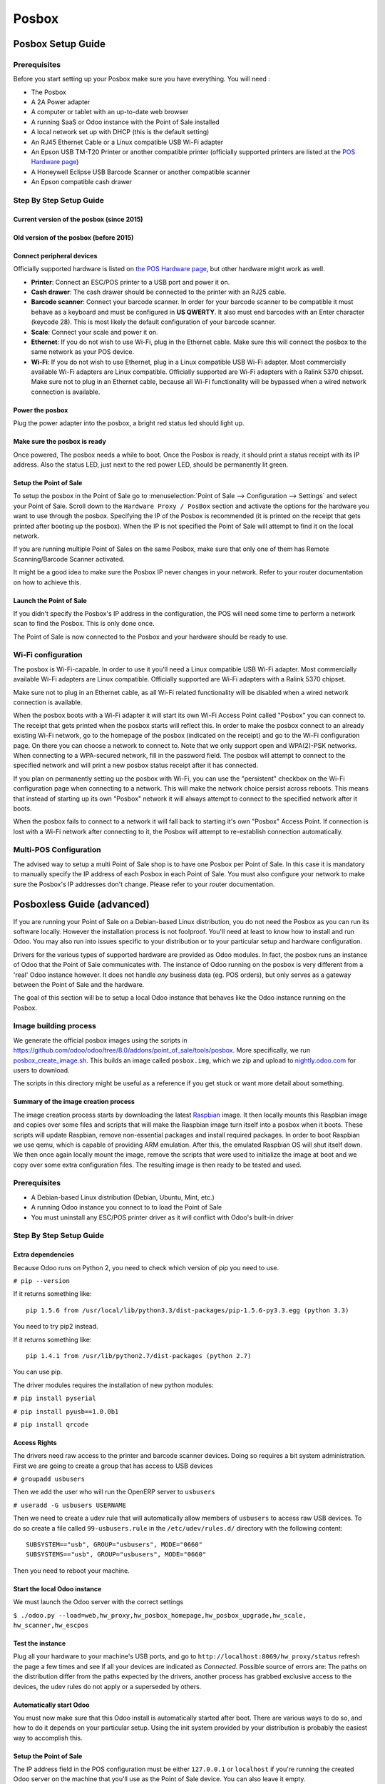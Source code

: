 ======
Posbox
======

Posbox Setup Guide
==================

.. image:: media/posbox_setup.png

Prerequisites
-------------

Before you start setting up your Posbox make sure you have everything.
You will need :

* The Posbox
* A 2A Power adapter
* A computer or tablet with an up-to-date web browser
* A running SaaS or Odoo instance with the Point of Sale installed
* A local network set up with DHCP (this is the default setting)
* An RJ45 Ethernet Cable or a Linux compatible USB Wi-Fi adapter
* An Epson USB TM-T20 Printer or another compatible printer
  (officially supported printers are listed at the `POS Hardware page
  <https://www.odoo.com/page/pos-ipad-android-hardware>`_)
* A Honeywell Eclipse USB Barcode Scanner or another compatible scanner
* An Epson compatible cash drawer

Step By Step Setup Guide
------------------------

Current version of the posbox (since 2015)
~~~~~~~~~~~~~~~~~~~~~~~~~~~~~~~~~~~~~~~~~~
.. figure:: media/posbox_2_doc_schema.svg

Old version of the posbox (before 2015)
~~~~~~~~~~~~~~~~~~~~~~~~~~~~~~~~~~~~~~~
.. figure:: media/posbox_doc_schema.svg

Connect peripheral devices
~~~~~~~~~~~~~~~~~~~~~~~~~~

Officially supported hardware is listed on `the POS Hardware page
<https://www.odoo.com/page/pos-ipad-android-hardware>`_, but other
hardware might work as well.

* **Printer**: Connect an ESC/POS printer to a USB port and power it
  on.

* **Cash drawer**: The cash drawer should be connected to the printer
  with an RJ25 cable.

* **Barcode scanner**: Connect your barcode scanner. In order for your
  barcode scanner to be compatible it must behave as a keyboard and
  must be configured in **US QWERTY**. It also must end barcodes with an
  Enter character (keycode 28). This is most likely the default
  configuration of your barcode scanner.

* **Scale**: Connect your scale and power it on.

* **Ethernet**: If you do not wish to use Wi-Fi, plug in the Ethernet
  cable. Make sure this will connect the posbox to the same network as
  your POS device.

* **Wi-Fi**: If you do not wish to use Ethernet, plug in a Linux
  compatible USB Wi-Fi adapter. Most commercially available Wi-Fi
  adapters are Linux compatible. Officially supported are Wi-Fi
  adapters with a Ralink 5370 chipset. Make sure not to plug in an
  Ethernet cable, because all Wi-Fi functionality will be bypassed
  when a wired network connection is available.

Power the posbox
~~~~~~~~~~~~~~~~

Plug the power adapter into the posbox, a bright red status led should
light up.

Make sure the posbox is ready
~~~~~~~~~~~~~~~~~~~~~~~~~~~~~

Once powered, The posbox needs a while to boot. Once the Posbox is
ready, it should print a status receipt with its IP address. Also the
status LED, just next to the red power LED, should be permanently lit
green.

Setup the Point of Sale
~~~~~~~~~~~~~~~~~~~~~~~~

To setup the posbox in the Point of Sale go to :menuselection:`Point
of Sale --> Configuration --> Settings` and select your Point of
Sale. Scroll down to the ``Hardware Proxy / PosBox`` section and
activate the options for the hardware you want to use through the
posbox. Specifying the IP of the Posbox is recommended (it is printed
on the receipt that gets printed after booting up the posbox). When
the IP is not specified the Point of Sale will attempt to find it on
the local network.

If you are running multiple Point of Sales on the same Posbox, make sure
that only one of them has Remote Scanning/Barcode Scanner activated.

It might be a good idea to make sure the Posbox IP never changes in
your network. Refer to your router documentation on how to achieve
this.

Launch the Point of Sale
~~~~~~~~~~~~~~~~~~~~~~~~~

If you didn't specify the Posbox's IP address in the configuration,
the POS will need some time to perform a network scan to find the
Posbox. This is only done once.

The Point of Sale is now connected to the Posbox and your hardware
should be ready to use.

Wi-Fi configuration
-------------------

The posbox is Wi-Fi-capable. In order to use it you'll need a Linux
compatible USB Wi-Fi adapter. Most commercially available Wi-Fi
adapters are Linux compatible. Officially supported are Wi-Fi adapters
with a Ralink 5370 chipset.

Make sure not to plug in an Ethernet cable, as all Wi-Fi related
functionality will be disabled when a wired network connection is
available.

When the posbox boots with a Wi-Fi adapter it will start its own Wi-Fi
Access Point called "Posbox" you can connect to. The receipt that gets
printed when the posbox starts will reflect this. In order to make the
posbox connect to an already existing Wi-Fi network, go to the
homepage of the posbox (indicated on the receipt) and go to the Wi-Fi
configuration page. On there you can choose a network to connect
to. Note that we only support open and WPA(2)-PSK networks. When
connecting to a WPA-secured network, fill in the password field. The
posbox will attempt to connect to the specified network and will print
a new posbox status receipt after it has connected.

If you plan on permanently setting up the posbox with Wi-Fi, you can
use the "persistent" checkbox on the Wi-Fi configuration page when
connecting to a network. This will make the network choice persist
across reboots. This means that instead of starting up its own
"Posbox" network it will always attempt to connect to the specified
network after it boots.

When the posbox fails to connect to a network it will fall back to
starting it's own "Posbox" Access Point. If connection is lost with a
Wi-Fi network after connecting to it, the Posbox will attempt to
re-establish connection automatically.

Multi-POS Configuration
-----------------------

The advised way to setup a multi Point of Sale shop is to have one
Posbox per Point of Sale. In this case it is mandatory to manually
specify the IP address of each Posbox in each Point of Sale. You must
also configure your network to make sure the Posbox's IP addresses
don't change. Please refer to your router documentation.

Posboxless Guide (advanced)
===========================

.. image:: media/posboxless_setup.png

If you are running your Point of Sale on a Debian-based Linux
distribution, you do not need the Posbox as you can run its software
locally. However the installation process is not foolproof. You'll need
at least to know how to install and run Odoo. You may also run into
issues specific to your distribution or to your particular setup and
hardware configuration.

Drivers for the various types of supported hardware are provided as
Odoo modules. In fact, the posbox runs an instance of Odoo that the
Point of Sale communicates with. The instance of Odoo running on the
posbox is very different from a 'real' Odoo instance however. It does
not handle *any* business data (eg. POS orders), but only serves as a
gateway between the Point of Sale and the hardware.

The goal of this section will be to setup a local Odoo instance that
behaves like the Odoo instance running on the Posbox.

Image building process
----------------------

We generate the official posbox images using the scripts in
https://github.com/odoo/odoo/tree/8.0/addons/point_of_sale/tools/posbox. More
specifically, we run 
`posbox_create_image.sh <https://github.com/odoo/odoo/blob/8.0/addons/point_of_sale/tools/posbox/posbox_create_image.sh>`_.
This builds an image
called ``posbox.img``, which we zip and upload to `nightly.odoo.com <https://nightly.odoo.com>`_
for users to download.

The scripts in this directory might be useful as a reference if you
get stuck or want more detail about something.

Summary of the image creation process
~~~~~~~~~~~~~~~~~~~~~~~~~~~~~~~~~~~~~

The image creation process starts by downloading the latest `Raspbian
<https://www.raspbian.org/>`_ image. It then locally mounts this
Raspbian image and copies over some files and scripts that will make
the Raspbian image turn itself into a posbox when it boots. These
scripts will update Raspbian, remove non-essential packages and
install required packages. In order to boot Raspbian we use qemu,
which is capable of providing ARM emulation. After this, the emulated
Raspbian OS will shut itself down. We then once again locally mount
the image, remove the scripts that were used to initialize the image
at boot and we copy over some extra configuration files. The resulting
image is then ready to be tested and used.

Prerequisites
-------------

- A Debian-based Linux distribution (Debian, Ubuntu, Mint, etc.)
- A running Odoo instance you connect to to load the Point of Sale
- You must uninstall any ESC/POS printer driver as it will conflict
  with Odoo's built-in driver

Step By Step Setup Guide
------------------------

Extra dependencies
~~~~~~~~~~~~~~~~~~

Because Odoo runs on Python 2, you need to check which version of pip
you need to use.

``# pip --version``

If it returns something like::

  pip 1.5.6 from /usr/local/lib/python3.3/dist-packages/pip-1.5.6-py3.3.egg (python 3.3)

You need to try pip2 instead.

If it returns something like::

  pip 1.4.1 from /usr/lib/python2.7/dist-packages (python 2.7)

You can use pip.

The driver modules requires the installation of new python modules:

``# pip install pyserial``

``# pip install pyusb==1.0.0b1``

``# pip install qrcode``

Access Rights
~~~~~~~~~~~~~

The drivers need raw access to the printer and barcode scanner devices.
Doing so requires a bit system administration. First we are going to
create a group that has access to USB devices

``# groupadd usbusers``

Then we add the user who will run the OpenERP server to ``usbusers``

``# useradd -G usbusers USERNAME``

Then we need to create a udev rule that will automatically allow members
of ``usbusers`` to access raw USB devices. To do so create a file called
``99-usbusers.rule`` in the ``/etc/udev/rules.d/`` directory with the
following content::

    SUBSYSTEM=="usb", GROUP="usbusers", MODE="0660"
    SUBSYSTEMS=="usb", GROUP="usbusers", MODE="0660"

Then you need to reboot your machine.

Start the local Odoo instance
~~~~~~~~~~~~~~~~~~~~~~~~~~~~~

We must launch the Odoo server with the correct settings

``$ ./odoo.py --load=web,hw_proxy,hw_posbox_homepage,hw_posbox_upgrade,hw_scale, hw_scanner,hw_escpos``

Test the instance
~~~~~~~~~~~~~~~~~

Plug all your hardware to your machine's USB ports, and go to
``http://localhost:8069/hw_proxy/status`` refresh the page a few times and
see if all your devices are indicated as *Connected*. Possible source of
errors are: The paths on the distribution differ from the paths expected
by the drivers, another process has grabbed exclusive access to the
devices, the udev rules do not apply or a superseded by others.

Automatically start Odoo
~~~~~~~~~~~~~~~~~~~~~~~~

You must now make sure that this Odoo install is automatically started
after boot. There are various ways to do so, and how to do it depends
on your particular setup. Using the init system provided by your
distribution is probably the easiest way to accomplish this.

Setup the Point of Sale
~~~~~~~~~~~~~~~~~~~~~~~~

The IP address field in the POS configuration must be either
``127.0.0.1`` or ``localhost`` if you're running the created Odoo
server on the machine that you'll use as the Point of Sale device. You
can also leave it empty.

Posbox Technical Documentation
==============================

Technical Overview
------------------

The Posbox Hardware
~~~~~~~~~~~~~~~~~~~

The Posbox's Hardware is based on a `Raspberry Pi 2
<https://www.raspberrypi.org/products/raspberry-pi-2-model-b/>`_, a
popular single-board computer. The Raspberry Pi 2 is powered with a 2A
micro-usb power adapter. 2A is needed to give enough power to the
barcode scanners. The Software is installed on a 8Gb Class 10 or
Higher SD Card. All this hardware is easily available worldwide from
independent vendors.

Compatible Peripherals
~~~~~~~~~~~~~~~~~~~~~~

Officially supported hardware is listed on the `POS Hardware page
<https://www.odoo.com/page/pos-ipad-android-hardware>`_.

The Posbox Software
~~~~~~~~~~~~~~~~~~~

The Posbox runs a heavily modified Raspbian Linux installation, a
Debian derivative for the Raspberry Pi. It also runs a barebones
installation of Odoo which provides the webserver and the drivers. The
hardware drivers are implemented as Odoo modules. Those modules are
all prefixed with ``hw_*`` and they are the only modules that are
running on the Posbox. Odoo is only used for the framework it
provides. No business data is processed or stored on the Posbox. The
Odoo instance is a shallow git clone of the ``8.0`` branch.

The root partition on the Posbox is mounted read-only, ensuring that
we don't wear out the SD card by writing to it too much. It also
ensures that the filesystem cannot be corrupted by cutting the power
to the Posbox. Linux applications expect to be able to write to
certain directories though. So we provide a ramdisk for /etc and /var
(Raspbian automatically provides one for /tmp). These ramdisks are
setup by ``setup_ramdisks.sh``, which we run before all other init
scripts by running it in ``/etc/init.d/rcS``. The ramdisks are named
/etc_ram and /var_ram respectively. Most data from /etc and /var is
copied to these tmpfs ramdisks. In order to restrict the size of the
ramdisks, we do not copy over certain things to them (eg. apt related
data). We then bind mount them over the original directories. So when
an application writes to /etc/foo/bar it's actually writing to
/etc_ram/foo/bar. We also bind mount / to /root_bypass_ramdisks to be
able to get to the real /etc and /var during development.

Logs of the running Odoo server can be found at:

``/var/log/odoo/odoo.log``

Various posbox related scripts (eg. wifi-related scripts) running on
the posbox will log to /var/log/syslog and those messages are tagged
with ``posbox_*``.

Accessing the Posbox
--------------------

Local Access
~~~~~~~~~~~~

If you plug a QWERTY USB keyboard into one of the Posbox's USB ports,
and if you connect a computer monitor to the *HDMI* port of the
Posbox, you can use it as a small GNU/Linux computer and perform
various administration tasks, like viewing some logs.

The posbox will automatically log in as root on the default tty.

Remote Access
~~~~~~~~~~~~~

If you have the Posbox's IP address and an SSH client you can access
the Posbox's system remotely. The login credentials are
``pi``/``raspberry``.

Updating The Posbox Software
----------------------------

Only upgrade the Posbox if you experience problems or want to use
newly implemented features.

The best way to update the Posbox software is to download a new
version of the image and flash the SD-Card with it. This operation is
described in detail in `this tutorial
<http://elinux.org/RPi_Easy_SD_Card_Setup>`_, just replace the
standard Raspberry Pi image with the latest one found at `the official
posbox image page <http://nightly.odoo.com/master/posbox/>`_. This
method of upgrading will ensure that you're running the latest version
of the Posbox software.

The second way of upgrading is through the built in upgrade interface
that can be reached through the posbox homepage. The nice thing about
upgrading like this is that you don't have to flash a new image. This
upgrade method is limited to what it can do however. It can not
eg. update installed configuration files (like
eg. /etc/hostapd.conf). It can only upgrade:

- The internal Odoo application
- Scripts in the folder ``odoo/addons/point_of_sale/tools/posbox/configuration/``

When in doubt, always use the first method of upgrading.

Troubleshoot
============

The POS cannot connect to the Posbox
------------------------------------

- The easiest way to make sure the Posbox is properly set-up is to turn
  it on with the printer plugged in as it will print a receipt
  indicating any error if encountered or the Posbox's IP address in case
  of success. If no receipt is printed, check the following steps:
- Make sure the Posbox is powered on, indicated by a brightly lit red
  status LED.
- Make sure the Posbox is ready, this is indicated by a brightly lit
  green status LED just next to the red power status LED. The Posbox
  should be ready ~2 minutes after it is started.
- Make sure the Posbox is connected to the same network as your POS
  device. Both the device and the posbox should be visible in the list
  of connected devices on your network router.
- Make sure that your LAN is set up with DHCP, and gives IP addresses
  in the range 192.168.0.X, 192.168.1.X, 10.0.0.X. If you cannot setup
  your LAN that way, you must manually set up your Posbox's
  IP address. See the relevant paragraph in the Setup chapter of this
  documentation.
- If you have specified the Posbox's IP address in the configuration,
  make sure it correspond to the printed on the Posbox's status
  receipt.
- Make sure that the POS is not loaded over HTTPS.
- A bug in Firefox's HTTP implementation prevents the autodiscovery
  from working reliably. When using Firefox you should manually set up
  the Posbox's IP address in the POS configuration.

The Barcode Scanner is not working
----------------------------------

- The barcode scanner must be configured in US QWERTY and emit an
  Enter after each barcode. This is the default configuration of most
  barcode readers. Refer to the barcode reader documentation for more
  information.
- The Posbox needs a 2A power supply to work with some barcode
  scanners. If you are not using the provided power supply, make sure
  the one you use has enough power.
- Some barcode scanners will need more than 2A and will not work, or
  will work unreliably, even with the provided power supply. In those
  case you can plug the barcode scanner in a self-powered USB hub.
- Some poorly built barcode scanners do not advertise themselves as
  barcode scanners but as a usb keyboard instead, and will not be
  recognized by the Posbox.

The Barcode Scanner is not working reliably
-------------------------------------------

- Make sure that no more than one device with 'Scan via
  Proxy'/'Barcode Scanner' enabled are connected to the Posbox at the
  same time.

Printing the receipt takes too much time
----------------------------------------

- A small delay before the first print is expected, as the Posbox will
  do some preprocessing to speed up the next printings. If you suffer
  delays afterwards it is most likely due to poor network connection
  between the POS and the Posbox.

Some characters are not correctly printed on the receipt
--------------------------------------------------------

- The Posbox does not support all languages and characters. It
  currently supports Latin and Cyrillic based scripts, with basic
  Japanese support.

The printer is offline
----------------------

- Make sure the printer is connected, powered, has enough paper and
  has its lid closed, and is not reporting an error. If the error
  persists, please contact support.

The cashdrawer does not open
----------------------------

- The cashdrawer should be connected to the printer and should be
  activated in the POS configuration.

Credits
=======
The Posbox project was developed by Frédéric van der Essen with the
kind help of Gary Malherbe, Fabien Meghazi, Nicolas Wisniewsky,
Dimitri Del Marmol, Joren Van Onder and Antony Lesuisse.

This development would not have been possible without the Indiegogo
campaign and those who contributed to it. Special thanks goes to the
partners who backed the campaign with founding partner bundles:

- Camptocamp
- BHC
- openBig
- Eeezee-IT
- Solarsis LDA
- ACSONE
- Vauxoo
- Ekomurz
- Datalp
- Dao Systems
- Eggs Solutions
- OpusVL

And also the partners who've backed the development with the Founding
Posbox Bundle:

- Willow IT
- E\. Akhalwaya & Sons
- Multibase
- Mindesa
- bpso.biz
- Shine IT.
